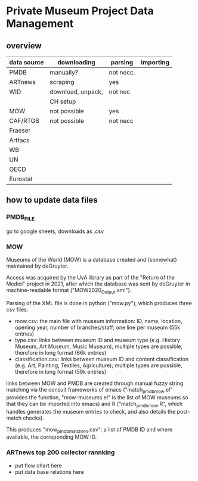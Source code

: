 
* Private Museum Project Data Management

** overview
:PROPERTIES:
:ID:       4268d077-adb7-4660-8681-6a2aa795e3f2
:END:
| data source | downloading       | parsing   | importing |
|-------------+-------------------+-----------+-----------|
| PMDB        | manually?         | not necc. |           |
| ARTnews     | scraping          | yes       |           |
| WID         | download, unpack, | not nec   |           |
|             | CH setup          |           |           |
| MOW         | not possible      | yes       |           |
| CAF/RTGB    | not possible      | not necc  |           |
| Fraeser     |                   |           |           |
| Artfacs     |                   |           |           |
| WB          |                   |           |           |
| UN          |                   |           |           |
| OECD        |                   |           |           |
| Eurostat    |                   |           |           |



** how to update data files

*** PMDB_FILE
go to google sheets, downloads as .csv


*** MOW
Museums of the World (MOW) is a database created and (somewhat) maintained by deGruyter.
#
Access was acquired by the UvA library as part of the "Return of the Medici" project in 2021, after which the database was sent by deGruyter in machine-readable format ("MOW2020_Output.xml").
#
Parsing of the XML file is done in python ("mow.py"), which produces three csv files:
- mow.csv: the main file with museum information: ID, name, location, opening year, number of branches/staff;
  one line per museum (55k entries)
- type.csv: links between museum ID and museum type (e.g. History Museum, Art Museum, Music Museum);
  multiple types are possible, therefore in long format (66k entries)
- classification.csv: links between museum ID and content classification (e.g. Art, Painting, Textiles, Agriculture);
  multiple types are possible, therefore in long format (59k entries)

links between MOW and PMDB are created through manual fuzzy string matching via the consult frameworks of emacs ("match_pmdb_mow.el" provides the function, "mow-museums.el" is the list of MOW museums so that they can be imported into emacs) and R ("match_pmdb_mow.R", which handles generates the museum entries to check, and also details the post-match checks).

This produces "mow_pmdb_matchres.csv": a list of PMDB ID and where available, the correponding MOW ID.


*** ARTnews top 200 collector rannking

- put flow chart here
- put data base relations here

  



